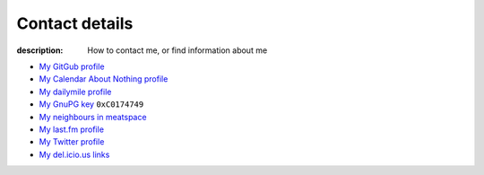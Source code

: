 Contact details
===============

:description: How to contact me, or find information about me

.. raw:: html

   <div class="vcard" id="vcard">

   <img style="float: right; margin: 1em" class="photo" src="_static/pavatar.png" />

   <p><a href="http://jnrowe.github.com/" class="url">This</a> is the personal website of <a href="http://claimid.com/jnrowe" class="url fn" rel="me">James Rowe</a>, a <span class="title">Senior</span> <span class="role">Developer</span> with <span class="org"><span xml:lang="fr" class="organization-name">AST</span>&#39;s <span class="organization-unit"><abbr class="geo" title="51.508, -0.126">Embedded Markets</abbr></span> division</span>.</p>

   <p class="adr">He <abbr class="geo" title="52.213,0.105">lives</abbr> near <span class="locality">Cambridge</span>, <span class="region">East Anglia</span> in the <abbr title="United Kingdom" class="country-name">UK</abbr>.</p>

   <p>The easiest way to contact <abbr class="nickname" title="JNRowe">James</abbr> is by <a href="mailto:jnrowe@gmail.com" class="email" accesskey="9">email</a>.</p>

   <p class="note">The information in this section was last updated on <abbr class="rev" title="2011-03-25T09:06:00+00:00">2011-03-25</abbr>.</p>

* `My GitGub profile`_
* `My Calendar About Nothing profile`_
* `My dailymile profile`_
* `My GnuPG key`_ ``0xC0174749``
* `My neighbours in meatspace`_
* `My last.fm profile`_
* `My Twitter profile`_
* `My del.icio.us links`_


.. raw:: html

   <small> [This page is <a href="http://microformats.org/wiki/hcard" title="hCard is a simple, open, distributed contact information format for people, companies, and organizations, which is suitable for embedding in (X)HTML, Atom, RSS, and arbitrary XML.">hCard</a> encoded, you can also grab it in <a href="http://suda.co.uk/projects/X2V/get-vcard.php?uri=http://jnrowe.github.com/contact.html">vcard format</a></small>

   </div>

.. _My GitGub profile: https://github.com/JNRowe/
.. _My Calendar About Nothing profile: http://calendaraboutnothing.com/~jnrowe
.. _My dailymile profile: http://dailymile.com/people/JNRowe
.. _My GnuPG key: _static/gpg.asc
.. _My neighbours in meatspace: http://geourl.org/near?p=jnrowe.github.com
.. _My last.fm profile: http://www.last.fm/user/JNRowe/
.. _My Twitter profile: http://twitter.com/ewornj
.. _My del.icio.us links: http://del.icio.us/JNRowe
